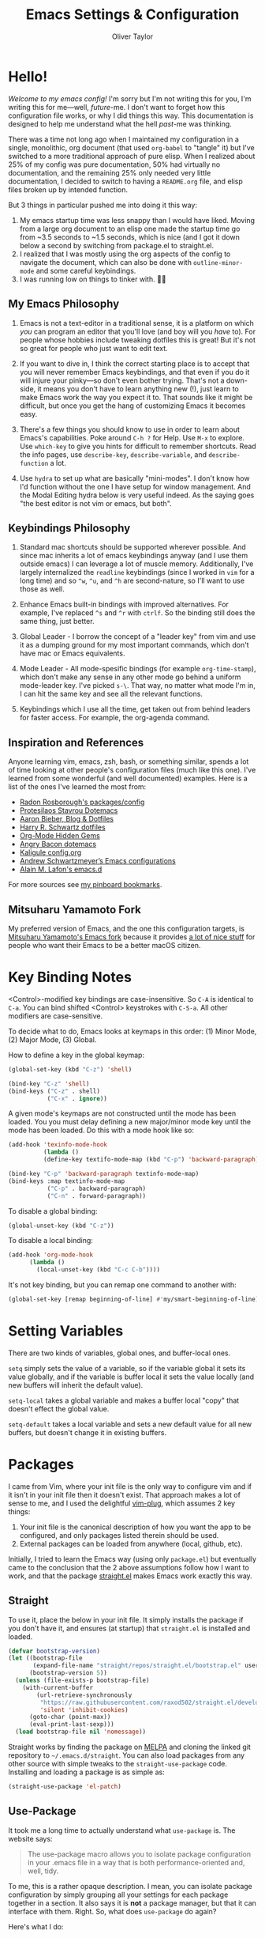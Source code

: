 #+TITLE: Emacs Settings & Configuration
#+AUTHOR: Oliver Taylor

* Hello!

/Welcome to my emacs config!/ I'm sorry but I'm not writing this for you, I'm
writing this for me---well, /future/-me. I don't want to forget how this
configuration file works, or why I did things this way. This documentation is
designed to help me understand what the hell /past/-me was thinking.

There was a time not long ago when I maintained my configuration in a single,
monolithic, org document (that used =org-babel= to "tangle" it) but I've
switched to a more traditional approach of pure elisp. When I realized about
25% of my config was pure documentation, 50% had virtually no documentation,
and the remaining 25% only needed very little documentation, I decided to
switch to having a =README.org= file, and elisp files broken up by intended
function.

But 3 things in particular pushed me into doing it this way:

1. My emacs startup time was less snappy than I would have liked. Moving from
   a large org document to an elisp one made the startup time go from ~3.5
   seconds to ~1.5 seconds, which is nice (and I got it down below a second by
   switching from package.el to straight.el.
2. I realized that I was mostly using the org aspects of the config to navigate
   the document, which can also be done with =outline-minor-mode= and some careful
   keybindings.
3. I was running low on things to tinker with. 🤷‍♂️

** My Emacs Philosophy

1. Emacs is not a text-editor in a traditional sense, it is a platform on which
   /you/ can program an editor that you'll love (and boy will you /have/ to). For
   people whose hobbies include tweaking dotfiles this is great! But it's not so
   great for people who just want to edit text.

2. If you want to dive in, I think the correct starting place is to accept that
   you will never remember Emacs keybindings, and that even if you do it will
   injure your pinky---so don't even bother trying. That's not a down-side, it
   means you don't have to learn anything new (!), just learn to make Emacs work
   the way you expect it to. That sounds like it might be difficult, but once
   you get the hang of customizing Emacs it becomes easy.

3. There's a few things you should know to use in order to learn about Emacs's
   capabilities. Poke around =C-h ?= for Help. Use =M-x= to explore. Use =which-key=
   to give you hints for difficult to remember shortcuts. Read the info pages,
   use =describe-key=, =describe-variable=, and =describe-function= a lot.

4. Use =hydra= to set up what are basically "mini-modes". I don't know how I'd
   function without the one I have setup for window management. And the Modal
   Editing hydra below is very useful indeed. As the saying goes "the best
   editor is not vim or emacs, but both".

** Keybindings Philosophy

1. Standard mac shortcuts should be supported wherever possible. And since mac
   inherits a lot of emacs keybindings anyway (and I use them outside emacs) I
   can leverage a lot of muscle memory. Additionally, I've largely internalized
   the =readline= keybindings (since I worked in =vim= for a long time) and so =^w=,
   =^u=, and =^h= are second-nature, so I'll want to use those as well.

2. Enhance Emacs built-in bindings with improved alternatives. For example, I've
   replaced =^s= and =^r= with =ctrlf=. So the binding still does the same thing, just
   better.

3. Global Leader - I borrow the concept of a "leader key" from vim and use it as
   a dumping ground for my most important commands, which don't have mac or
   Emacs equivalents.

4. Mode Leader - All mode-spesific bindings (for example =org-time-stamp=),
   which don't make any sense in any other mode go behind a uniform
   mode-leader key. I've picked =s-\=. That way, no matter what mode I'm in,
   I can hit the same key and see all the relevant functions.

5. Keybindings which I use all the time, get taken out from behind leaders for
   faster access. For example, the org-agenda command.

** Inspiration and References

Anyone learning vim, emacs, zsh, bash, or something similar, spends a lot of
time looking at other people's configuration files (much like this one). I've
learned from some wonderful (and well documented) examples. Here is a list of
the ones I've learned the most from:

- [[https://github.com/raxod502][Radon Rosborough's packages/config]]
- [[https://protesilaos.com/dotemacs/][Protesilaos Stavrou Dotemacs]]
- [[https://blog.aaronbieber.com][Aaron Bieber, Blog & Dotfiles]]
- [[https://github.com/hrs/dotfiles/blob/main/emacs/dot-emacs.d/configuration.org][Harry R. Schwartz dotfiles]]
- [[https://yiufung.net/post/org-mode-hidden-gems-pt1/][Org-Mode Hidden Gems]]
- [[https://github.com/angrybacon/dotemacs/blob/master/dotemacs.org][Angry Bacon dotemacs]]
- [[https://gitlab.com/Kaligule/emacs-config/-/blob/master/config.org][Kaligule config.org]]
- [[https://github.com/andschwa/.emacs.d][Andrew Schwartzmeyer’s Emacs configurations]]
- [[https://github.com/munen/emacs.d/][Alain M. Lafon's emacs.d]]

For more sources see [[https://pinboard.in/u:Oliver/t:emacs][my pinboard bookmarks]].

** Mitsuharu Yamamoto Fork

My preferred version of Emacs, and the one this configuration targets, is
[[https://bitbucket.org/mituharu/emacs-mac/raw/892fa7b2501a403b4f0aea8152df9d60d63f391a/README-mac][Mitsuharu Yamamoto's Emacs fork]] because it provides [[https://bitbucket.org/mituharu/emacs-mac/src/f3402395995bf70e50d6e65f841e44d5f9b4603c/README-mac?at=master&fileviewer=file-view-default][a lot of nice stuff]] for
people who want their Emacs to be a better macOS citizen.

* Key Binding Notes

<Control>-modified key bindings are case-insensitive. So =C-A= is identical to
=C-a=. You can bind shifted <Control> keystrokes with =C-S-a=. All other
modifiers are case-sensitive.

To decide what to do, Emacs looks at keymaps in this order: (1) Minor Mode,
(2) Major Mode, (3) Global.

How to define a key in the global keymap:

#+begin_src emacs-lisp
(global-set-key (kbd "C-z") 'shell)

(bind-key "C-z" 'shell)
(bind-keys ("C-z" . shell)
		   ("C-x" . ignore))
#+end_src

A given mode's keymaps are not constructed until the mode has been loaded. You
you must delay defining a new major/minor mode key until the mode has been
loaded. Do this with a mode hook like so:

	#+begin_src emacs-lisp
(add-hook 'texinfo-mode-hook
		  (lambda ()
		  (define-key textifo-mode-map (kbd "C-p") 'backward-paragraph)))

(bind-key "C-p" 'backward-paragraph textinfo-mode-map)
(bind-keys :map textinfo-mode-map
		   ("C-p" . backward-paragraph)
		   ("C-n" . forward-paragraph))
	#+end_src

To disable a global binding:

#+begin_src emacs-lisp
(global-unset-key (kbd "C-z"))
#+end_src

To disable a local binding:

	#+begin_src emacs-lisp
(add-hook 'org-mode-hook
	  (lambda ()
		(local-unset-key (kbd "C-c C-b"))))
	#+end_src

It's not key binding, but you can remap one command to another with:

#+begin_src emacs-lisp
(global-set-key [remap beginning-of-line] #'my/smart-beginning-of-line)
#+end_src

* Setting Variables

There are two kinds of variables, global ones, and buffer-local ones.

=setq= simply sets the value of a variable, so if the variable global it sets
its value globally, and if the variable is buffer local it sets the value
locally (and new buffers will inherit the default value).

=setq-local= takes a global variable and makes a buffer local "copy" that
doesn't effect the global value.

=setq-default= takes a local variable and sets a new default value for all new
buffers, but doesn't change it in existing buffers.

* Packages

I came from Vim, where your init file is the only way to configure vim and if
it isn't in your init file then it doesn't exist. That approach makes a lot of
sense to me, and I used the delightful [[https://github.com/junegunn/vim-plug][vim-plug]], which assumes 2 key things:

1. Your init file is the canonical description of how you want the app to be
   configured, and only packages listed therein should be used.
2. External packages can be loaded from anywhere (local, github, etc).

Initially, I tried to learn the Emacs way (using only =package.el=) but
eventually came to the conclusion that the 2 above assumptions follow how I
want to work, and that the package [[https://github.com/raxod502/straight.el][straight.el]] makes Emacs work exactly this way.

** Straight

To use it, place the below in your init file. It simply installs the package
if you don't have it, and ensures (at startup) that =straight.el= is installed
and loaded.

#+begin_src emacs-lisp
(defvar bootstrap-version)
(let ((bootstrap-file
       (expand-file-name "straight/repos/straight.el/bootstrap.el" user-emacs-directory))
      (bootstrap-version 5))
  (unless (file-exists-p bootstrap-file)
    (with-current-buffer
        (url-retrieve-synchronously
         "https://raw.githubusercontent.com/raxod502/straight.el/develop/install.el"
         'silent 'inhibit-cookies)
      (goto-char (point-max))
      (eval-print-last-sexp)))
  (load bootstrap-file nil 'nomessage))
#+end_src

Straight works by finding the package on [[https://melpa.org][MELPA]] and cloning the linked git
repository to =~/.emacs.d/straight=. You can also load packages from any other
source with simple tweaks to the =straight-use-package= code. Installing and
loading a package is as simple as:

#+begin_src emacs-lisp
(straight-use-package 'el-patch)
#+end_src

** Use-Package

It took me a long time to actually understand what =use-package= is. The
website says:

#+begin_quote
The use-package macro allows you to isolate package configuration in your .emacs
file in a way that is both performance-oriented and, well, tidy.
#+end_quote

To me, this is a rather opaque description. I mean, you can isolate package
configuration by simply grouping all your settings for each package together
in a section. It also says it is *not* a package manager, but that it can
interface with them. Right. So, what does =use-package= do again?

Here's what I do:

- Use =straight.el= to install/update packages.
- Use =use-package= to /precisely control the loading of packages/ and /configure
  them/.

If you simply put =(require magit)= in your config then when Emacs reads that
function it will "load" the =magit= package. At first glance this makes sense. If
you want to use =magit= then you need it loaded. The problem is that Emacs does
this on startup, regardless of if you need =magit= on startup. As the number of
packages you install grows so too will Emacs startup time, and Emacs will be
"running heavy" with all those packages loaded and ready to go, regardless of
your need for them.

Contrast with this:

#+begin_src emacs-lisp
(use-package magit
  :commands magit-status)
#+end_src

This short config snippet tells Emacs to load magit only when you trigger the
=magit-status= function.

Finally, a setting I like to have enabled is =use-package-always-defer=. This
means no package will be loaded unless you explicitly tell Emacs to load it.
Rather than the simple installation of a package controlling what's loaded
(and always at startup) I want to /precisely control the loading of packages/.

** A Winning Combo

You can configure =straight.el= to determine what to install based your
use-package delcatrations with the code:

#+begin_src emacs-lisp
(setq straight-use-package-by-default t)
#+end_src

That way, you can install, load, and configure packages in one step with
something like:

#+begin_src emacs-lisp
(use-package expand-region
  :bind
  ("s-e" . er/expand-region)
  ("s-E" . er/contract-region)
  )
#+end_src

* Pseudo-Packages, or my lisp files

The code in each of the files in =~/.emacs/lisp/= is available to =use-package=
because, at the beginning of this file, I've added the path to my =load-path=.
To actually use the code in those files you need to do two things:

1. Tell =straight= not to install it.
2. Make sure =use-package= loads the file when needed. If the code is only
   needed when a command is called, you should name the =:command=. You can
   also =:demand= that the file be loaded, or say that it should be loaded
   =:after= another package.

Keep in mind that a file must exist for each of these use-package
declarations. If you don't want to separate the code into a separate file you
can "use" the Emacs package.

* Minimum

I've codified the above into a simple init file called =minimum.el= which provides the following features:

1. Installs =straight= and =use-package=, and integrates them as described above.
2. Sets use-package to defer loading of all packages.
3. Installs the packages:
     1. =which-key=, =bind-key=, =whole-line-or-region=
     2. =selectrum=, =selectrum-precient=, =marginalia=
4. Creates a basic set of Mac-like keybindings.
5. Provides some convenience bindings for my most used Emacs features.

For details read the comments in the file.
